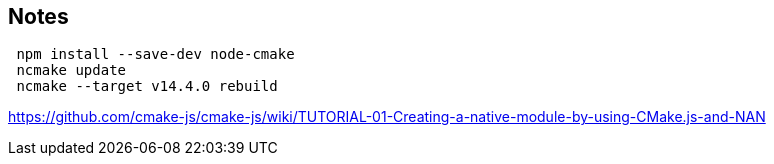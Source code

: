 
## Notes

```
 npm install --save-dev node-cmake
 ncmake update
 ncmake --target v14.4.0 rebuild
```


https://github.com/cmake-js/cmake-js/wiki/TUTORIAL-01-Creating-a-native-module-by-using-CMake.js-and-NAN


